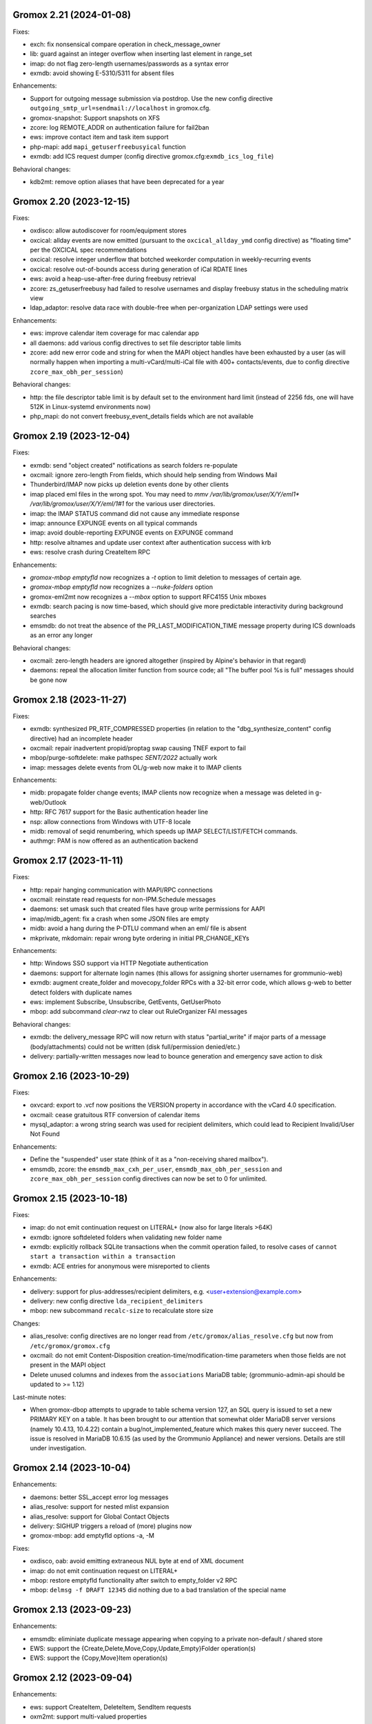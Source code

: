 Gromox 2.21 (2024-01-08)
========================

Fixes:

* exch: fix nonsensical compare operation in check_message_owner
* lib: guard against an integer overflow when inserting last element in range_set
* imap: do not flag zero-length usernames/passwords as a syntax error
* exmdb: avoid showing E-5310/5311 for absent files

Enhancements:

* Support for outgoing message submission via postdrop. Use the new config
  directive ``outgoing_smtp_url=sendmail://localhost`` in gromox.cfg.
* gromox-snapshot: Support snapshots on XFS
* zcore: log REMOTE_ADDR on authentication failure for fail2ban
* ews: improve contact item and task item support
* php-mapi: add ``mapi_getuserfreebusyical`` function
* exmdb: add ICS request dumper (config directive
  gromox.cfg:``exmdb_ics_log_file``)

Behavioral changes:

* kdb2mt: remove option aliases that have been deprecated for a year


Gromox 2.20 (2023-12-15)
========================

Fixes:

* oxdisco: allow autodiscover for room/equipment stores
* oxcical: allday events are now emitted (pursuant to the
  ``oxcical_allday_ymd`` config directive) as "floating time" per the OXCICAL
  spec recommendations
* oxcical: resolve integer underflow that botched weekorder
  computation in weekly-recurring events
* oxcical: resolve out-of-bounds access during generation of iCal RDATE lines
* ews: avoid a heap-use-after-free during freebusy retrieval
* zcore: zs_getuserfreebusy had failed to resolve usernames
  and display freebusy status in the scheduling matrix view
* ldap_adaptor: resolve data race with double-free when per-organization LDAP
  settings were used

Enhancements:

* ews: improve calendar item coverage for mac calendar app
* all daemons: add various config directives to set file descriptor table
  limits
* zcore: add new error code and string for when the MAPI object handles have
  been exhausted by a user (as will normally happen when importing a
  multi-vCard/multi-iCal file with 400+ contacts/events, due to config
  directive ``zcore_max_obh_per_session``)

Behavioral changes:

* http: the file descriptor table limit is by default set to the environment
  hard limit (instead of 2256 fds, one will have 512K in Linux-systemd
  environments now)
* php_mapi: do not convert freebusy_event_details fields which are not available


Gromox 2.19 (2023-12-04)
========================

Fixes:

* exmdb: send "object created" notifications as search folders re-populate
* oxcmail: ignore zero-length From fields, which should help sending from
  Windows Mail
* Thunderbird/IMAP now picks up deletion events done by other clients
* imap placed eml files in the wrong spot.
  You may need to `mmv /var/lib/gromox/user/X/Y/eml1*
  /var/lib/gromox/user/X/Y/eml/1#1` for the various user directories.
* imap: the IMAP STATUS command did not cause any immediate response
* imap: announce EXPUNGE events on all typical commands
* imap: avoid double-reporting EXPUNGE events on EXPUNGE command
* http: resolve altnames and update user context after authentication success
  with krb
* ews: resolve crash during CreateItem RPC

Enhancements:

* `gromox-mbop emptyfld` now recognizes a `-t` option to limit deletion to
  messages of certain age.
* `gromox-mbop emptyfld` now recognizes a `--nuke-folders` option
* gromox-eml2mt now recognizes a `--mbox` option to support RFC4155 Unix mboxes
* exmdb: search pacing is now time-based, which should give more predictable
  interactivity during background searches
* emsmdb: do not treat the absence of the PR_LAST_MODIFICATION_TIME message
  property during ICS downloads as an error any longer

Behavioral changes:

* oxcmail: zero-length headers are ignored altogether (inspired by Alpine's
  behavior in that regard)
* daemons: repeal the allocation limiter function from source code;
  all "The buffer pool %s is full" messages should be gone now


Gromox 2.18 (2023-11-27)
========================

Fixes:

* exmdb: synthesized PR_RTF_COMPRESSED properties (in relation to the
  "dbg_synthesize_content" config directive) had an incomplete header
* oxcmail: repair inadvertent propid/proptag swap causing TNEF export to fail
* mbop/purge-softdelete: make pathspec `SENT/2022` actually work
* imap: messages delete events from OL/g-web now make it to IMAP clients

Enhancements:

* midb: propagate folder change events; IMAP clients now recognize when a
  message was deleted in g-web/Outlook
* http: RFC 7617 support for the Basic authentication header line
* nsp: allow connections from Windows with UTF-8 locale
* midb: removal of seqid renumbering, which speeds up
  IMAP SELECT/LIST/FETCH commands.
* authmgr: PAM is now offered as an authentication backend


Gromox 2.17 (2023-11-11)
========================

Fixes:

* http: repair hanging communication with MAPI/RPC connections
* oxcmail: reinstate read requests for non-IPM.Schedule messages
* daemons: set umask such that created files have group write
  permissions for AAPI
* imap/midb_agent: fix a crash when some JSON files are empty
* midb: avoid a hang during the P-DTLU command when an eml/ file is absent
* mkprivate, mkdomain: repair wrong byte ordering in initial PR_CHANGE_KEYs

Enhancements:

* http: Windows SSO support via HTTP Negotiate authentication
* daemons: support for alternate login names
  (this allows for assigning shorter usernames for grommunio-web)
* exmdb: augment create_folder and movecopy_folder RPCs with a 32-bit error
  code, which allows g-web to better detect folders with duplicate names
* ews: implement Subscribe, Unsubscribe, GetEvents, GetUserPhoto
* mbop: add subcommand `clear-rwz` to clear out RuleOrganizer FAI messages

Behavioral changes:

* exmdb: the delivery_message RPC will now return with status "partial_write"
  if major parts of a message (body/attachments) could not be written
  (disk full/permission denied/etc.)
* delivery: partially-written messages now lead to bounce generation and
  emergency save action to disk


Gromox 2.16 (2023-10-29)
========================

Fixes:

* oxvcard: export to .vcf now positions the VERSION property in accordance with
  the vCard 4.0 specification.
* oxcmail: cease gratuitous RTF conversion of calendar items
* mysql_adaptor: a wrong string search was used for recipient delimiters,
  which could lead to Recipient Invalid/User Not Found

Enhancements:

* Define the "suspended" user state (think of it as a "non-receiving shared
  mailbox").
* emsmdb, zcore: the ``emsmdb_max_cxh_per_user``,
  ``emsmdb_max_obh_per_session`` and ``zcore_max_obh_per_session`` config
  directives can now be set to 0 for unlimited.


Gromox 2.15 (2023-10-18)
========================

Fixes:

* imap: do not emit continuation request on LITERAL+
  (now also for large literals >64K)
* exmdb: ignore softdeleted folders when validating new folder name
* exmdb: explicitly rollback SQLite transactions when the commit operation
  failed, to resolve cases of ``cannot start a transaction within a
  transaction``
* exmdb: ACE entries for anonymous were misreported to clients

Enhancements:

* delivery: support for plus-addresses/recipient delimiters,
  e.g. <user+extension@example.com>
* delivery: new config directive ``lda_recipient_delimiters``
* mbop: new subcommand ``recalc-size`` to recalculate store size

Changes:

* alias_resolve: config directives are no longer read from
  ``/etc/gromox/alias_resolve.cfg`` but now from ``/etc/gromox/gromox.cfg``
* oxcmail: do not emit Content-Disposition creation-time/modification-time
  parameters when those fields are not present in the MAPI object
* Delete unused columns and indexes from the ``associations`` MariaDB table;
  (grommunio-admin-api should be updated to >= 1.12)

Last-minute notes:

* When gromox-dbop attempts to upgrade to table schema version 127, an SQL
  query is issued to set a new PRIMARY KEY on a table. It has been brought to
  our attention that somewhat older MariaDB server versions (namely 10.4.13,
  10.4.22) contain a bug/not_implemented_feature which makes this query never
  succeed. The issue is resolved in MariaDB 10.6.15 (as used by the Grommunio
  Appliance) and newer versions. Details are still under investigation.


Gromox 2.14 (2023-10-04)
========================

Enhancements:

* daemons: better SSL_accept error log messages
* alias_resolve: support for nested mlist expansion
* alias_resolve: support for Global Contact Objects
* delivery: SIGHUP triggers a reload of (more) plugins now
* gromox-mbop: add emptyfld options -a, -M

Fixes:

* oxdisco, oab: avoid emitting extraneous NUL byte at end of XML document
* imap: do not emit continuation request on LITERAL+
* mbop: restore emptyfld functionality after switch to empty_folder v2 RPC
* mbop: ``delmsg -f DRAFT 12345`` did nothing due to a bad translation
  of the special name


Gromox 2.13 (2023-09-23)
========================

Enhancements:

* emsmdb: eliminiate duplicate message appearing when copying to a
  private non-default / shared store
* EWS: support the {Create,Delete,Move,Copy,Update,Empty}Folder operation(s)
* EWS: support the {Copy,Move}Item operation(s)


Gromox 2.12 (2023-09-04)
========================

Enhancements:

* ews: support CreateItem, DeleteItem, SendItem requests
* oxm2mt: support multi-valued properties

Fixes:

* kdb2mt: do not abort when --src-mbox is used
* exmdb_provider: opening the detail view of Personal Addressbook entries now
  works in Outlook, as does selecting them as message recipients
* zcore: fix a flaw in permissions dialog that caused the delegates
  to be able to see the private items of the delegator

Behavioral changes:

* exch: remove old PHP EWS handler
* zcore: delete getuseravailability RPC and replace by new getuserfreebusy RPC


Gromox 2.11 (2023-08-21)
========================

Enhancements:

* exmdb: attachment storage with hash-based filenames
* exmdb_local: persistent (on-disk) last-autoreply time tracking
* imap: allow large literals with APPEND
* imap: add RFC 7888 support
* oxdisco: allow AutoDiscover information retrieval from secondary
  mailboxes even if the scndstore_hints table does not have an entry.
* emsmdb: "Mark all as read" in OL (Online mode) now works

Fixes:

* oxcical: resolved another case of recurring appointments shifting due to
  timezone/daylightbias
* exmdb_provider: resolve constraint failure on movecopy_messages
* email_lib: add back CRLF when MIME::read_head is reconstructing headers
* mapi_lib: resolve an infinite loop during html_to_rtf
* exmdb_provider: ignore absent directories during `gromox-mbop
  purge-datafiles`
* exmdb_provider: make exmdb_pf_read_states=1 hide folder sumamry counts
  as advertised by manpage
* zcore: delegation dialog had erroneously set too many permission bits

Changes:

* exmdb_client: disable timeout during active calls
* delivery: raise context_average_mime limit from 8 to 500
* nsp: drop "custom address list" name suffix from mlists


Gromox 2.10 (2023-06-15)
========================

Fixes:

* imap: restore notifications during IDLE
* midb: do not present softdeleted messages to IMAP
* zcore: validate permissions when inbox rules or folder permissions are edited
* lda_twostep_ruleproc: resolve array out-of-bounds access when
  resolving named properties
* snapshot: switch back to root user identity to be able to purge snapshots

Enhancements:

* DNSBL filtering mechanism, cf. ``man dnsbl_filter``
* Address book name resolution now evaluates alias addresses
* pff2mt: speedup operation by 70%+
* emsmdb: strike limits (raise to infinity) for session handles, user handles
  and notify handles, and raise limit for ems_max_pending_sesnotif to 1K
* emsmdb: new configuration directives ems_max_active_notifh,
  ems_max_active_sessions, ems_max_active_users, ems_max_pending_sesnotif
* mbop: new subcommands ``clear-photo``, ``clear-profile``,
  ``purge-softdelete``, ``purge-datafiles``

Changes:

* The PHP-MAPI profile is now stored in the mail store as a property
  rather than as a flat file. The upgrade is automatically performed
  when the MAPI profile gets modified via PHP-MAPI.
* The user profile picture is now stored in the mail store as a
  property rather than as a flat file. The upgrade is automatically
  performed when the photo is modified via PHP-MAPI.
* ``/usr/libexec/gromox/cleaner`` is obsolete and replaced by mbop subcommand
  ``purge-datafiles``.


Gromox 2.9 (2023-05-10)
=======================

Fixes:

* zcore: plug memory leak when address book data structure reloads
* zcore: fix inverted evaluation of RES_CONTENT::comparable
* zcore: moving messages from one store to another obtained CNs
  from the wrong store and could fail the operation
* oxcical: add TZID for allday events
* imap: consistently show EXISTS status before RECENT
* imap: move EXISTS/RECENT response after SEARCH result
* imap: skip reporting EXISTS/RECENT if folder is unchanged
* imap: make FETCH RFC822 report FLAGS as well
* imap: SEARCH by size used the wrong column
* imap: avoid double status reporting when one message is changed multiple times
* imap: add and populate a per-context seqid list
* midb: unbreak search matching based on dates and sizes
* imap: cease emitting extraneous FETCH FLAGS responses
  (works around a shortcoming in the KDE kmail client)
* imap: resolve E-1995 erroneously showing when memory use is fine
* emsmdb: avoid hitting an assertion when sort-reloading a table of a
  deleted folder

Enhancements:

* emsmdb: support forwarding meeting requests from organizers
  that are not local to the installation
* imap: broadcast changes to mailbox from EXPUNGE commands
* midb: auto-regenerate ext/ digests when missing
* Log the filename of the SQLite database when a query fails
* emsmdb: add log messages for notification queue limits


Gromox 2.8 (2023-04-15)
=======================

Fixes:

* exmdb_provider: repair a 4-byte cutoff when reading PR_BODY,
  PR_TRANSPORT_MESSAGE_HEADERS if they are compressed on disk
* emsmdb: setting multiple mails as read/unread was repaired
* php_mapi: fix a case where proptag arrays had bogus keys
* midb: resolve a crash when a P-SRHL HEADER search has not enough arguments
* zcore: do not lose folder for OP_MOVE rules when that folder is
  in a public store
* mda: the DATA command in LMTP mode did not emit one status line
  for every RCPT
* nsp: fix janky addressbook navigation when the GAL has hidden entries
* authmgr: resolve altnames before searching them in the LDAP backend
* php_mapi: reduce memory block retention scopes so that requests with a large
  response (~128MB+) won't die from Out Of Memory
* midb: fix E-1903 error appearing on shutdown

Enhancements:

* The "Hide from addresbook" functionality has gained another bit, so that name
  resolution ("Check names" button in OL/g-web) is no longer tied to visibility
  in the GAL.
* Support for non-default stores in the IMAP and POP3 protocols;
  use "actualusername!sharedmbox" as the username for login.
* imap: allow setting \Recent flag with STORE command
* imap: send TRYCREATE on failed SELECT
* imap: output \Junk alongside \Spam for the junk folder
* imap: emit special-use flags with plain LIST when so requested in the command
* imap: add LIST response to SELECT/EXAMINE
* pff2mt: add --with-assoc, --without-assoc

Changes:

* daemons: the files /etc/gromox/exmdb_acl.txt, midb_acl.txt, event_acl.txt,
  timer_acl.txt were made obsolete and replaced by the new (exmdb_provider.cfg)
  "exmdb_hosts_allow", (midb.cfg) "midb_hosts_allow, (event.cfg)
  "event_hosts_allow", (timer.cfg) "timer_hosts_allow" directives.
* http: adjust the built-in PHP-FPM socket paths to reflect changes in
  g-web and g-sync (this impacts test setups that run gromox-http without an
  nginx in front)
* mda: update "Received" headers in messages to look more like Postfix's
* pff2mt: --without-assoc is now the default
  (This is only a concern with .ost files, as .pst does not have FAI messages.)


Gromox 2.7 (2023-03-24)
=======================

Fixes:

* mbop: support folder strings for delmsg -f as was documented
* oxcmail: do not fail exporting DSNs with unresolvable addresses
* oxcical: do not fail exporting calendar objects with unresolvable addresses
* oxvcard: repair NULL deref when exporting PR_CHILDRENS_NAMES
* exmdb_provider: support mbox_contention_*=0 as was documented
* gromox-snapshot: safer parsing of snapshot.cfg
* emsmdb: resolve infinite loop when counting property value size of
  invalid UTF-8 strings

Behavioral changes:

* exmdb_provider: default to mbox_contention_reject=0
* exch: support absent values with RES_PROPERTY, RES_BITMASK and
  RES_CONTENT comparisons
* zcore: make mapi_message_imtoinet operate on message instances, not messages


Gromox 2.6 (2023-03-10)
=======================

Fixes:

* exmdb_provider: filter duplicate propids when they occur in the mailbox,
  resolving a failure to export (broken) recipients to MSG,
  and resolving _one_ instance of OL sync error 80070057.
* oxvcard: PidLidBusinessCardDisplayDefinition named property was not
  assigned the right namespace (PSETID_ADDRESS)
* oxcmail: do not abort export routine if SMIME message is lacking an SMIME
  body (just treat it as empty instead)
* oxcical: do not abort export routine if IPM.*.Resp.* has no attendee
* exmdb_local: perform online lookup of named properties,
  resolving vcarduid being erroneously assigned propid 0
* exmdb_provider: do not write propid 0 properties to database
* midb, imap: FETCHing some mails did not function due to a misparse of the
  compat format of the "mimes" structure in mjson_parse_array
* mapi_lib: rectify emission of \cf code in htmltortf
* delivery: reduce number of default worker threads to number of client
  connections to temporarily address "too many connections"
* delivery: retain queue messages on processing errors
* mlist_expand: resolve null dereference during mlist_expand

Behavioral changes:

* delivery: rename delivery_log_file -> lda_log_file (+ log_level)
* Errors from sqlite3_step() will now be logged.
* exch: consistently accept PT_STRING8 & PT_BINARY for RES_CONTENT evaluations


Gromox 2.5 (2023-03-06)
=======================

Fixes:

* Repair a null deref during HTML-to-text conversion
* Inbox rules had RES_OR conditions wrongly evaluated
* Synchronization of embedded messages now works,
  resolving OL sync reports with error 80040301.
* Saving a draft in grommunio-web would erroneously strip the Re: subject prefix
* exmdb_provider: PR_NULL is now excluded from get_all_proptags's results,
  resolving _one_ instance of OL sync error 80070057.
* EWS: Detailed FreeBusy requests did not return detailed info

Enhancements:

* authmgr: Alternate username support
* mt2exm: add --skip-notif, --skip-rules options

Behavioral changes:

* Treat standard and extended inbox rules equal per PR_RULE_SEQUENCE, instead
  of "(by sequence number) all standard rules first, then all (by sequence
  number) extended rules".
* The build no longer depends on the gumbo-parser library
  (a HTML parser); instead, it now uses libxml2 to do the same.
* daemons: disable client-side TLS renegotiation in OpenSSL 1.x and LibreSSL
  (OpenSSL 3.x defaults to this behavior already)
* php_mapi: block opcache from being present in the same process


Gromox 2.4 (2023-02-26)
=======================

Enhancements:

* php_mapi: add new functions "nsp_essdn_to_username" and "mapi_strerror"
  (requires new version of mapi-header-php which does not provide a
  now-colliding variant)
* mbop: emptyfld/delmsg support folder names now
* dscli: added an --eas option
* oxdisco: support autodiscover.json requests
* exmdb_provider: report overquota events with MAPI_E_STORE_FULL
  rather than MAPI_E_DISK_FULL

Fixes:

* php_mapi: fix stack corruption in zif_mapi_createfolder
* exmdb_provider: resolved possible use-after-free in OP_DELEGATE rule handling
* emsmdb: fix stream_object::commit evaluating wrong member for open flags
* Parse Windows timezone list better and support multiple IANA timezone names
  per territory

Behavioral changes:

* exmdb_provider: enable CID file compression by default
* exch: remove old PHP-OXDISCO and PHP-OAB implementation


Gromox 2.3 (2023-02-03)
=======================

Enhancements:

* pff2mt: support non-Unicode PFF files
* ldap_adaptor: read ldap_start_tls, ldap_mail_attr from orgparam table
* Support Emojis in HTML-to-RTF conversion code
* exmdb_provider: implement message store softdelete count properties
* dbop_sqlite: guard schema upgrades with transaction

Fixes:

* Do not fail entire HTML-to-RTF conversion or calls like
  getpropvals(PR_RTF_COMPRESSED) when encountering garbage bytes.
* exmdb_provider: have folder message count properties respect softdelete
* zcore: mapi_copyto had inverted meaning of MAPI_NOREPLACE

Implementation changes:

* Replace custom SMTP sending code with vmime's
* emsmdb: temporarily deactivate ROP chaining for OL2013,2016 to work
  around a case where OL corrupts larger attachments (2 MB+)


Gromox 2.2 (2023-01-16)
=======================

Behavioral changes:

* The /usr/libexec/gromox/rebuild utility has been removed in favor
  of using SQLite's own `.clone` / `.recover` commands.
* dbop_sqlite: perform integrity check ahead of sqlite database upgrades

Fixes:

* emsmdb: sending mail could have yielded success even if there was
  an outgoing SMTP server outage
* exmdb_provider: repair SQL logic errors showing up when a folder's
  contents are requested in Conversation mode
* exmdb_provider: only delete links, not messages, from search folders

Enhancements:

* tools: add --integrity option for mkprivate, mkpublic, mkmidb


Gromox 2.1 (2023-01-12)
=======================

Behavioral changes:

* exmdb_provider: the "exmdb_schema_upgrade" config directive is
  now enabled by default
* midb: the "midb_schema_upgrade" config directive is now enabled by default
* exmdb_provider: increase default value for the "max_store_message_count"
  directive from 200k to infinity
* mkmidb: removed the no-op -T command-line option
* dscli: XML dumps are now only shown with the (newly added) -v option

Enhancements:

* exmdb_provider: support for private store message and folder softdelete
  (and thus the Recover Deleted Items feature in OL)
* http: print HTTP responses in full, not just until the first \0
* mapi_lib: parse "Received" headers into PR_MESSAGE_DELIVERY_TIME for the
  sake of EML imports
* oxm2mt: named property translation
* oxdisco: homeserver support for EAS block
* zcore: allow opening oneoff entryids with openabentry RPC

Fixes:

* emsmdb: work around OL crash with Recover Deleted Items dialog
* emsmdb: rework interpretation of PR_SENT_REPRESENTING on
  IPM.Schedule objects (relates to the organizer of a meeting when such
  meeting is forwarded)
* Deletion of a folder from a public store did trash the store size counter and
  reduce it by an arbitrary amount towards 0, reporting the store to be smaller
  than it really was.
* zcore: perform texttohtml conversion in UTF-8 not Windows-1252
* nsp: attempt to fix infinite function recursion when trying to resolve
  ESSDN which are present in the GAB forest but out-of-organization
* oxcmail: recognize RFC822/5322 dates without a day-of-week part
* mt2exm: avoid running into PF-1123 error when -D option is used
* dscli: repair the warning that the tool was not built with DNS SRV support
* oxdisco: avoid read beyond end of buffer when request_logging is on
* exmdb_provider: fix an out of bounds write when PR_HTML_U is requested


Gromox 2.0 (2023-01-03)
=======================

Enhancements:

* gromox-mbop: added "emptyfld" command
* gromox-oxm2mt: new utility to read .msg files

Fixes:

* midb: IMAP SEARCH commands had numeric sequence ranges "m:n" misparsed
* midb, imap: recognize "*" in sequence sets (alias for "*:*")
* nsp: resolve a wrong allocation size that led to a crash

Changes:

* oxdisco: new module providing the AutoDiscover endpoints,
  replacing the PHP-based implementation
  (To go back to the old implementation, set http.cfg:http_old_php_handler=1)
* oab: new module providing the OAB endpoint
* ews: new module providing the EWS endpoint,
  replacing the PHP-based implementation
* delmsg: program has been merged into gromox-mbop as a subcommand
* emsmdb: rework interpretation of the PR_SENT_REPRESENTING_* proptags on
  meeting request objects


Gromox 1.37 (2022-12-18)
========================

Enhancements:

* kdb2mt: full user resolution with new option --mbox-name/--user-map
* kdb2mt: translate PR_*_ADDRTYPE from ZARAFA to SMTP (via --user-map)

Fixes:

* kdb2mt: repair printing of tree graphics when ACL lists are dumped with -t -p
* Fixed a parsing inconsistency between LF and CRLF mail input
* zcore: support on-the-fly EML (re-)generation in zs_messagetorfc822
* zcore: allow zs_linktomessage RPC if store permissions allow for it
* emsmdb: avoid synchronizing PR_PREVIEW

Changes:

* kdb2mt: rename SQL parameter options
* kdb2mt: rename mailbox selection options
* kdb-uidextract: new output format
* kdb2mt: add new --acl option for fine-grained control over ACL extraction
* nsp: avoid generating ephemeral entryids from ResolveNamesW
  (Selecting addresses from the "From" dropdown in OL's
  compose mail dialog works now)
* zcore: reduce threads_num to below rpc_proxy_connection_num
  (Addresses "exmdb_client: reached maximum connections ...")
* emsmdb: stop syncing named props on folders to OL
  (it does not support them anyway)


Gromox 1.36 (2022-12-09)
========================

Enhancements:

* exmdb_provider: on-disk content file compression, controllable using
  the "exmdb_file_compression" config directive (affects only new files)
* tools: new utility `gromox-compress` to compress existing content files
* exmdb_provider: support evaluation of inbox rules that have RES_CONTENT
  restrictions with PT_BINARY properties

Fixes:

* Asynchronous notification over MH was not responsive due to a malformed
  HTTP response, which was fixed.

Changes:

* Bounce template generation was rewritten for size
* mysql_adaptor: silence PR_DISPLAY_TYPE_EX warning for admin user
* emsmdb: let ropSaveChangesMessage return ecObjectDeleted
* exmdb_provider: set PR_RULE_ERROR property when Deferred Error Messages
  (DEMs) are generated
